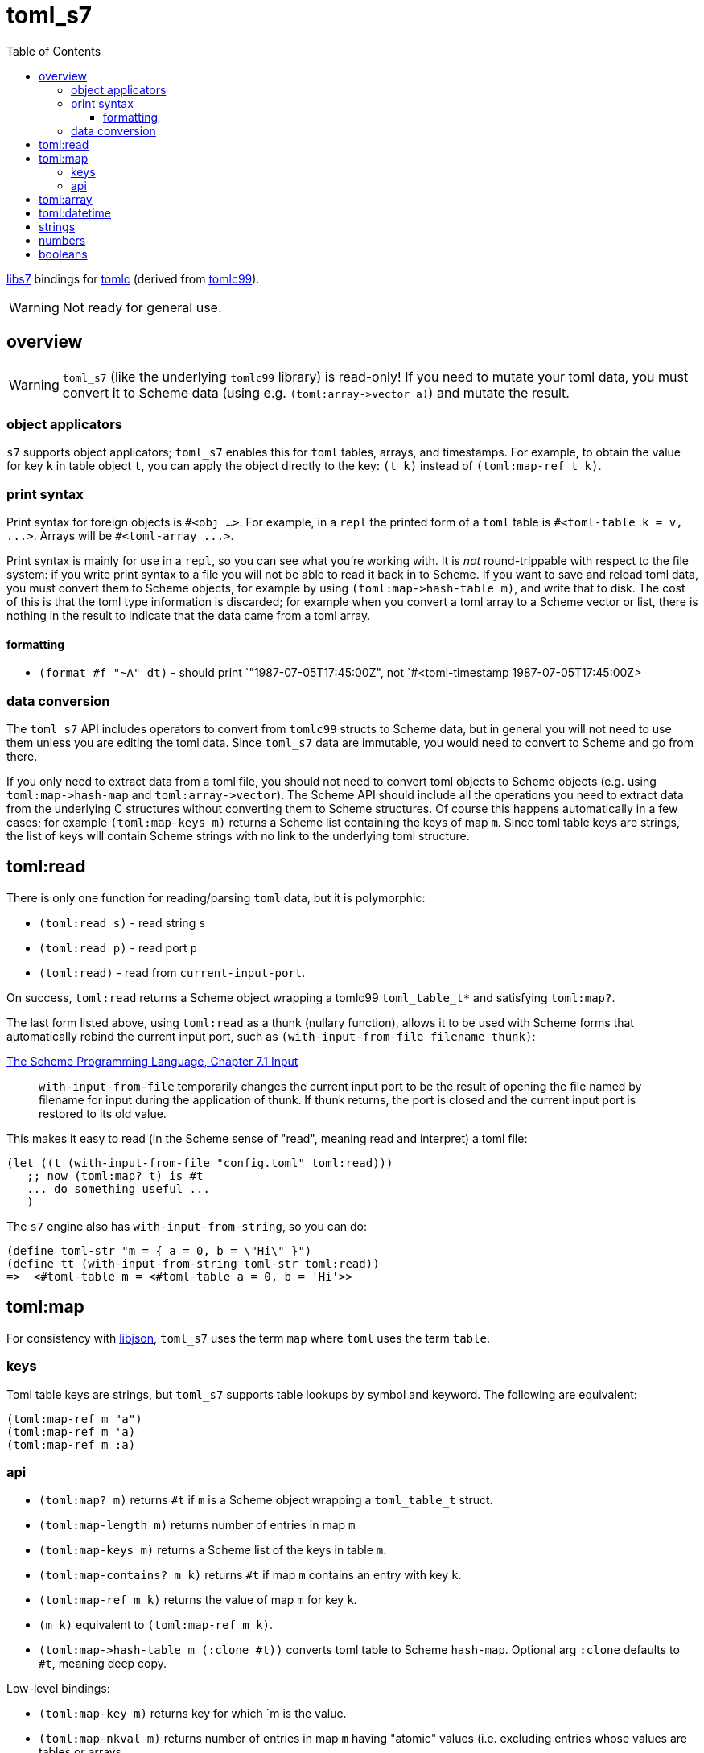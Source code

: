 = toml_s7
:toc: auto
:toclevels: 3

link:https://github.com/libs7/libs7[libs7] bindings for
link:https://github.com/obazl/tomlc[tomlc] (derived from
link:https://github.com/cktan/tomlc99[tomlc99]).

WARNING: Not ready for general use.

== overview

WARNING: `toml_s7` (like the underlying `tomlc99` library) is
read-only! If you need to mutate your toml data, you must convert it
to Scheme data (using e.g. `+(toml:array->vector a)+`) and mutate the
result.

=== object applicators

`s7` supports object applicators; `+toml_s7+` enables this for
`toml` tables, arrays, and timestamps. For example, to obtain the
value for key `+k+` in table object `+t+`, you can apply the object
directly to the key: [nowrap]`+(t k)+` instead of [nowrap]`+(toml:map-ref t
k)+`.



=== print syntax

Print syntax for foreign objects is `#<obj ...>`. For example, in a
`repl` the printed form of a `toml` table is [nowrap]`+#<toml-table
k = v, ...>+`. Arrays will be `+#<toml-array ...>+`.

Print syntax is mainly for use in a `repl`, so you can see what you're
working with. It is _not_ round-trippable with respect to the file
system: if you write print syntax to a file you will not be able to
read it back in to Scheme. If you want to save and reload toml data,
you must convert them to Scheme objects, for example by using
`+(toml:map->hash-table m)+`, and write that to disk. The cost of this
is that the toml type information is discarded; for example when you convert a
toml array to a Scheme vector or list, there is nothing in the result
to indicate that the data came from a toml array.

==== formatting

* `+(format #f "~A" dt)+` - should print `+"1987-07-05T17:45:00Z"+, not
`+#<toml-timestamp 1987-07-05T17:45:00Z>+


=== data conversion

The `toml_s7` API includes operators to convert from `tomlc99` structs
to Scheme data, but in general you will not need to use them unless
you are editing the toml data. Since `toml_s7` data are immutable, you
would need to convert to Scheme and go from there.

If you only need to extract data from a toml file, you should not need
to convert toml objects to Scheme objects (e.g. using
`+toml:map->hash-map+` and `+toml:array->vector+`). The Scheme API
should include all the operations you need to extract data from the
underlying C structures without converting them to Scheme structures.
Of course this happens automatically in a few cases; for example
`+(toml:map-keys m)+` returns a Scheme list containing the keys of map
`m`. Since toml table keys are strings, the list of keys will contain
Scheme strings with no link to the underlying toml structure.


== toml:read

There is only one function for reading/parsing `toml` data, but it is
polymorphic:

* `+(toml:read s)+` - read string `s`
* `+(toml:read p)+` - read port `p`
* `+(toml:read)+` - read from `current-input-port`.

On success, `+toml:read+` returns a Scheme object wrapping a tomlc99
`+toml_table_t*+` and satisfying `+toml:map?+`.

The last form listed above, using `+toml:read+` as a thunk (nullary function),
allows it to be used with Scheme forms that automatically rebind the
current input port, such as `+(with-input-from-file filename thunk)+`:

.link:https://www.scheme.com/tspl3/io.html#./io:s9[The Scheme Programming Language, Chapter 7.1 Input]
[quote,]
`+with-input-from-file+` temporarily changes the current input port to be the result of opening the file named by filename for input during the application of thunk. If thunk returns, the port is closed and the current input port is restored to its old value.

This makes it easy to read (in the Scheme sense of "read", meaning read and interpret) a toml file:

    (let ((t (with-input-from-file "config.toml" toml:read)))
       ;; now (toml:map? t) is #t
       ... do something useful ...
       )

The `s7` engine also has `with-input-from-string`, so you can do:

    (define toml-str "m = { a = 0, b = \"Hi\" }")
    (define tt (with-input-from-string toml-str toml:read))
    =>  <#toml-table m = <#toml-table a = 0, b = 'Hi'>>

== toml:map

For consistency with link:libjson.adoc[libjson], `+toml_s7+` uses the
term `map` where `toml` uses the term `table`.

=== keys

Toml table keys are strings, but `toml_s7` supports table lookups by
symbol and keyword. The following are equivalent:

[source,scheme]
----
(toml:map-ref m "a")
(toml:map-ref m 'a)
(toml:map-ref m :a)
----


=== api

* `+(toml:map? m)+` returns `+#t+` if `+m+` is a Scheme object wrapping a `+toml_table_t+` struct.
* `+(toml:map-length m)+` returns number of entries in map `+m+`
* `+(toml:map-keys m)+` returns a Scheme list of the keys in table `+m+`.
* `+(toml:map-contains? m k)+` returns `+#t+` if map `+m+` contains an entry with key `+k+`.
* `+(toml:map-ref m k)+` returns the value of map `+m+` for key `+k+`.
* `+(m k)+` equivalent to [nowrap]`+(toml:map-ref m k)+`.

* `+(toml:map->hash-table m (:clone #t))+` converts toml table to Scheme `hash-map`. Optional arg `:clone` defaults to `+#t+`, meaning deep copy.

Low-level bindings:

* `+(toml:map-key m)+` returns key for which `+m+ is the value.
* `+(toml:map-nkval m)+` returns number of entries in map `+m+` having
  "atomic" values (i.e. excluding entries whose values are tables or
  arrays.
* `+(toml:map-ntab m)+` returns number of entries in map `+m+` having table values.
* `+(toml:map-narr m)+` returns number of entries in map `+m+` having array values.

== toml:array

== toml:datetime

Dates and times in toml are based on the
link:https://tools.ietf.org/html/rfc3339[rfc3339] format.

The `+tomlc99+` library uses the term "timestamp" for date-times; the
Scheme API uses `+datetime+`. For example, `(toml:datetime? dt)`
returns `+#t+` if `+dt+` is a Scheme object wrapping a `+toml_timestamp_t+` struct.

[CAUTION]
====
The link:https://toml.io/en/v1.0.0#offset-date-time[toml
spec] supports use of either 'T' or a space to separate date and time strings:

    1979-05-27T07:32:00Z
    1979-05-27 07:32:00Z

The `tomlc99` library does not retain the separator character, so `toml_s7` normalizes to 'T'.  That means that a datetime like '1979-05-27 07:32:00Z' will print as '1979-05-27T07:32:00Z'.
====

API:

* `+(toml:datetime? dt)+` returns `+#t+` if `+dt+` is a Scheme object wrapping a `+toml_timestamp_t+` struct.
* `+(toml:date-year dt)+` returns year component of datetime as integer.
* `+(toml:date-month dt)+` returns month component of datetime as integer.
* `+(toml:date-day dt)+` returns (month) day component of datetime as integer.
* `+(toml:time-hour dt)+` returns hour component of datetime as integer.
* `+(toml:time-minute dt)+` returns minute component of datetime as integer.
* `+(toml:time-second dt)+` returns second component of datetime as integer.
* `+(toml:time-millisecond dt)+` returns millisecond component of datetime as integer.

The Scheme API also supports projection of component values using
`+toml:datetime-ref+` and object application:

    (toml:date-year dt) == (toml:datetime-ref dt "year") == (dt "year")

== strings

== numbers

== booleans

